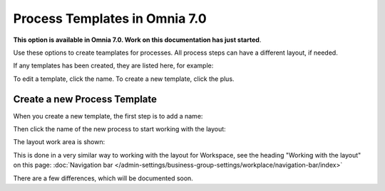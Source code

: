 Process Templates in Omnia 7.0
=============================================

**This option is available in Omnia 7.0. Work on this documentation has just started**.

Use these options to create teamplates for processes. All process steps can have a different layout, if needed.

If any templates has been created, they are listed here, for example:

.. image:: process-templates-7-1.png

To edit a template, click the name. To create a new template, click the plus.

Create a new Process Template
********************************
When you create a new template, the first step is to add a name:

.. image:: process-templates-7-new1.png

Then click the name of the new process to start working with the layout:

.. image:: process-templates-7-new2.png

The layout work area is shown:

.. image:: process-templates-7-new3.png

This is done in a very similar way to working with the layout for Workspace, see the heading "Working with the layout" on this page: :doc:`Navigation bar </admin-settings/business-group-settings/workplace/navigation-bar/index>`

There are a few differences, which will be documented soon. 

